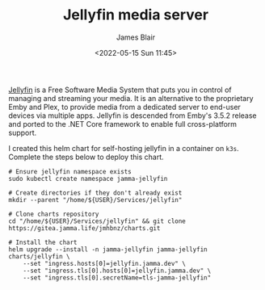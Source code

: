 #+TITLE: Jellyfin media server
#+AUTHOR: James Blair
#+EMAIL: mail@jamesblair.net
#+DATE: <2022-05-15 Sun 11:45>

[[https://github.com/jellyfin/jellyfin][Jellyfin]] is a Free Software Media System that puts you in control of managing and streaming your media. It is an alternative to the proprietary Emby and Plex, to provide media from a dedicated server to end-user devices via multiple apps. Jellyfin is descended from Emby's 3.5.2 release and ported to the .NET Core framework to enable full cross-platform support.

I created this helm chart for self-hosting jellyfin in a container on ~k3s~. Complete the steps below to deploy this chart.

#+NAME: Deploy jellyfin via helm
#+begin_src tmate
# Ensure jellyfin namespace exists
sudo kubectl create namespace jamma-jellyfin

# Create directories if they don't already exist
mkdir --parent "/home/${USER}/Services/jellyfin"

# Clone charts repository
cd "/home/${USER}/Services/jellyfin" && git clone https://gitea.jamma.life/jmhbnz/charts.git

# Install the chart
helm upgrade --install -n jamma-jellyfin jamma-jellyfin charts/jellyfin \
    --set "ingress.hosts[0]=jellyfin.jamma.dev" \
    --set "ingress.tls[0].hosts[0]=jellyfin.jamma.dev" \
    --set "ingress.tls[0].secretName=tls-jamma-jellyfin"
#+end_src
